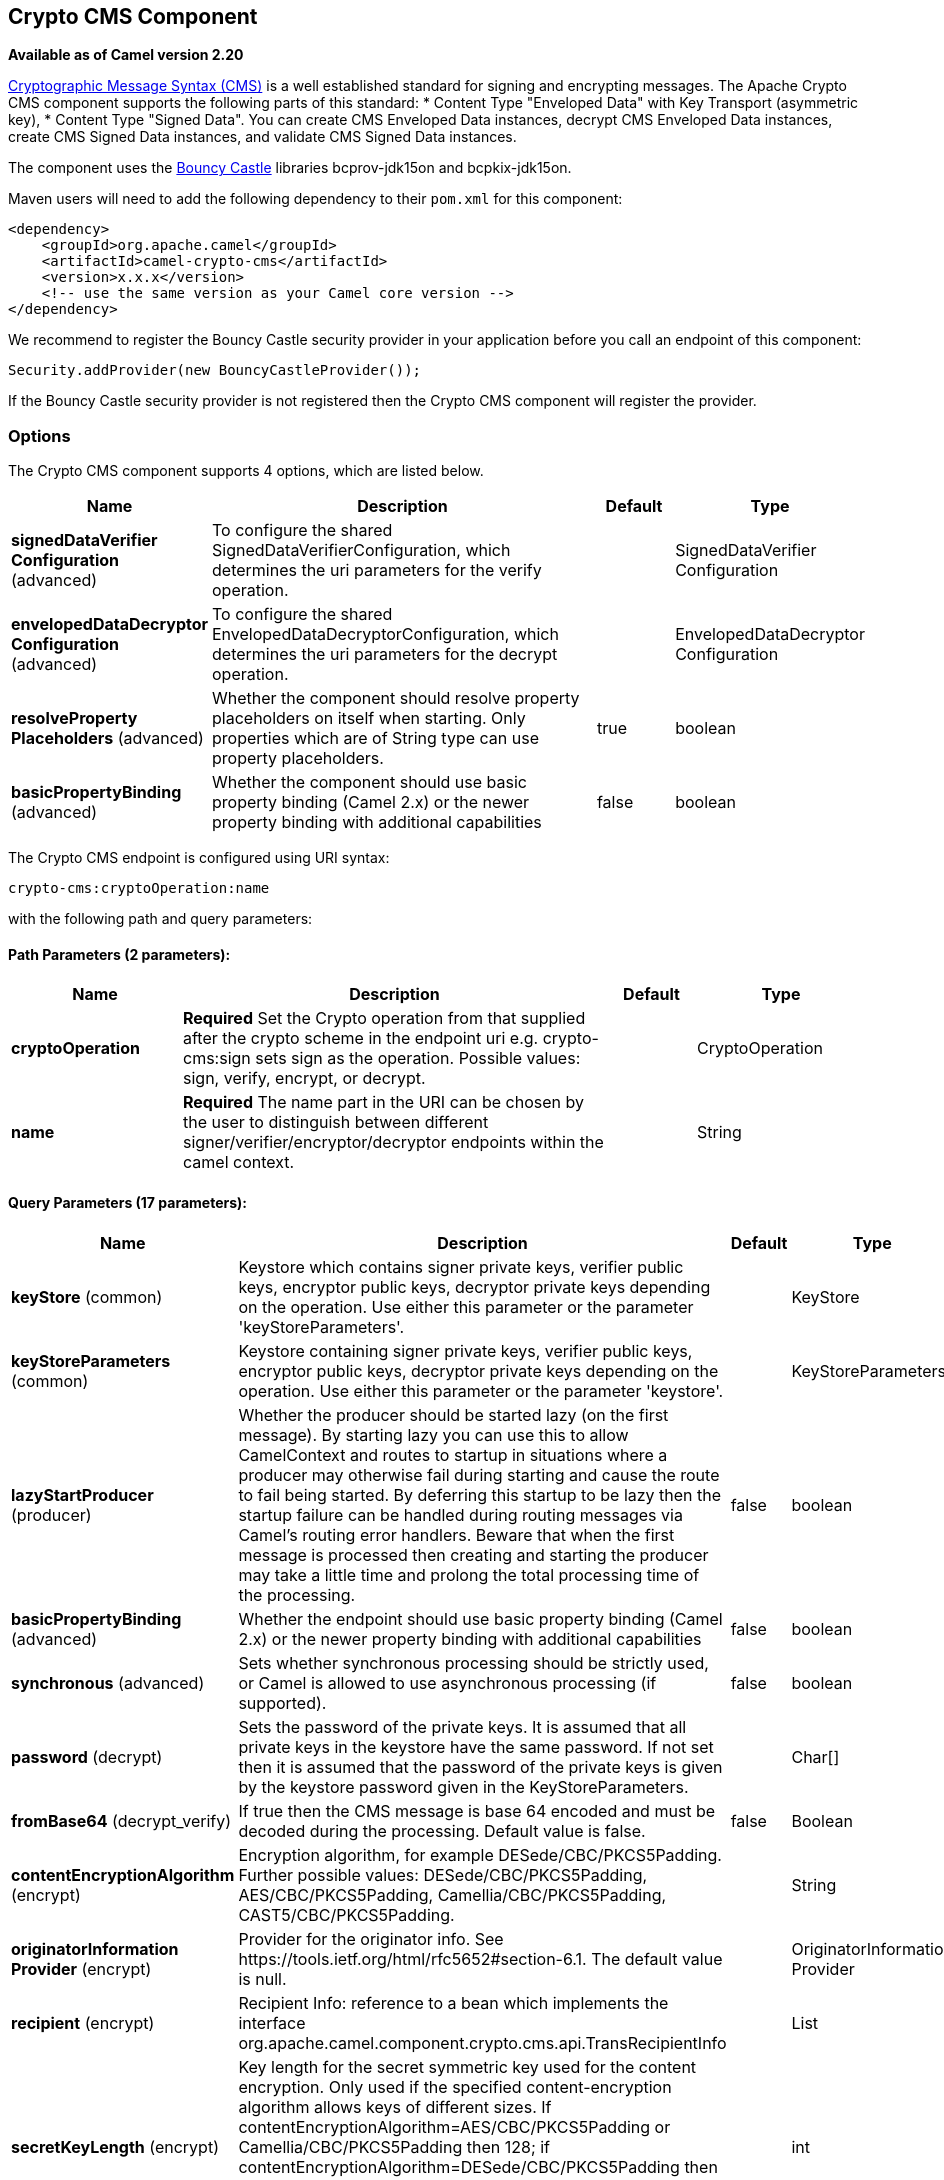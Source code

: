 [[crypto-cms-component]]
== Crypto CMS Component

*Available as of Camel version 2.20*

http://tools.ietf.org/html/rfc5652[Cryptographic Message Syntax (CMS)] is a well established standard for signing and encrypting messages. The Apache Crypto CMS component supports the following parts of this standard:
* Content Type "Enveloped Data" with Key Transport (asymmetric key),
* Content Type "Signed Data".
You can create CMS Enveloped Data instances, decrypt CMS Enveloped Data instances, create CMS Signed Data instances, and validate CMS Signed Data instances.

The component uses the https://www.bouncycastle.org/java.html[Bouncy Castle] libraries bcprov-jdk15on and bcpkix-jdk15on.

Maven users will need to add the following dependency to their `pom.xml` for this component:

[source,xml]
----
<dependency>
    <groupId>org.apache.camel</groupId>
    <artifactId>camel-crypto-cms</artifactId>
    <version>x.x.x</version>
    <!-- use the same version as your Camel core version -->
</dependency>
----

We recommend to register the Bouncy Castle security provider in your application before you call an endpoint of this component:

[source,java]
----
Security.addProvider(new BouncyCastleProvider());
----

If the Bouncy Castle security provider is not registered then the Crypto CMS component will register the provider.

### Options

// component options: START
The Crypto CMS component supports 4 options, which are listed below.



[width="100%",cols="2,5,^1,2",options="header"]
|===
| Name | Description | Default | Type
| *signedDataVerifier Configuration* (advanced) | To configure the shared SignedDataVerifierConfiguration, which determines the uri parameters for the verify operation. |  | SignedDataVerifier Configuration
| *envelopedDataDecryptor Configuration* (advanced) | To configure the shared EnvelopedDataDecryptorConfiguration, which determines the uri parameters for the decrypt operation. |  | EnvelopedDataDecryptor Configuration
| *resolveProperty Placeholders* (advanced) | Whether the component should resolve property placeholders on itself when starting. Only properties which are of String type can use property placeholders. | true | boolean
| *basicPropertyBinding* (advanced) | Whether the component should use basic property binding (Camel 2.x) or the newer property binding with additional capabilities | false | boolean
|===
// component options: END

// endpoint options: START
The Crypto CMS endpoint is configured using URI syntax:

----
crypto-cms:cryptoOperation:name
----

with the following path and query parameters:

==== Path Parameters (2 parameters):


[width="100%",cols="2,5,^1,2",options="header"]
|===
| Name | Description | Default | Type
| *cryptoOperation* | *Required* Set the Crypto operation from that supplied after the crypto scheme in the endpoint uri e.g. crypto-cms:sign sets sign as the operation. Possible values: sign, verify, encrypt, or decrypt. |  | CryptoOperation
| *name* | *Required* The name part in the URI can be chosen by the user to distinguish between different signer/verifier/encryptor/decryptor endpoints within the camel context. |  | String
|===


==== Query Parameters (17 parameters):


[width="100%",cols="2,5,^1,2",options="header"]
|===
| Name | Description | Default | Type
| *keyStore* (common) | Keystore which contains signer private keys, verifier public keys, encryptor public keys, decryptor private keys depending on the operation. Use either this parameter or the parameter 'keyStoreParameters'. |  | KeyStore
| *keyStoreParameters* (common) | Keystore containing signer private keys, verifier public keys, encryptor public keys, decryptor private keys depending on the operation. Use either this parameter or the parameter 'keystore'. |  | KeyStoreParameters
| *lazyStartProducer* (producer) | Whether the producer should be started lazy (on the first message). By starting lazy you can use this to allow CamelContext and routes to startup in situations where a producer may otherwise fail during starting and cause the route to fail being started. By deferring this startup to be lazy then the startup failure can be handled during routing messages via Camel's routing error handlers. Beware that when the first message is processed then creating and starting the producer may take a little time and prolong the total processing time of the processing. | false | boolean
| *basicPropertyBinding* (advanced) | Whether the endpoint should use basic property binding (Camel 2.x) or the newer property binding with additional capabilities | false | boolean
| *synchronous* (advanced) | Sets whether synchronous processing should be strictly used, or Camel is allowed to use asynchronous processing (if supported). | false | boolean
| *password* (decrypt) | Sets the password of the private keys. It is assumed that all private keys in the keystore have the same password. If not set then it is assumed that the password of the private keys is given by the keystore password given in the KeyStoreParameters. |  | Char[]
| *fromBase64* (decrypt_verify) | If true then the CMS message is base 64 encoded and must be decoded during the processing. Default value is false. | false | Boolean
| *contentEncryptionAlgorithm* (encrypt) | Encryption algorithm, for example DESede/CBC/PKCS5Padding. Further possible values: DESede/CBC/PKCS5Padding, AES/CBC/PKCS5Padding, Camellia/CBC/PKCS5Padding, CAST5/CBC/PKCS5Padding. |  | String
| *originatorInformation Provider* (encrypt) | Provider for the originator info. See \https://tools.ietf.org/html/rfc5652#section-6.1. The default value is null. |  | OriginatorInformation Provider
| *recipient* (encrypt) | Recipient Info: reference to a bean which implements the interface org.apache.camel.component.crypto.cms.api.TransRecipientInfo |  | List
| *secretKeyLength* (encrypt) | Key length for the secret symmetric key used for the content encryption. Only used if the specified content-encryption algorithm allows keys of different sizes. If contentEncryptionAlgorithm=AES/CBC/PKCS5Padding or Camellia/CBC/PKCS5Padding then 128; if contentEncryptionAlgorithm=DESede/CBC/PKCS5Padding then 192, 128; if strong encryption is enabled then for AES/CBC/PKCS5Padding and Camellia/CBC/PKCS5Padding also the key lengths 192 and 256 are possible. |  | int
| *unprotectedAttributes GeneratorProvider* (encrypt) | Provider of the generator for the unprotected attributes. The default value is null which means no unprotected attribute is added to the Enveloped Data object. See \https://tools.ietf.org/html/rfc5652#section-6.1. |  | AttributesGenerator Provider
| *toBase64* (encrypt_sign) | Indicates whether the Signed Data or Enveloped Data instance shall be base 64 encoded. Default value is false. | false | Boolean
| *includeContent* (sign) | Indicates whether the signed content should be included into the Signed Data instance. If false then a detached Signed Data instance is created in the header CamelCryptoCmsSignedData. | true | Boolean
| *signer* (sign) | Signer information: reference to bean(s) which implements org.apache.camel.component.crypto.cms.api.SignerInfo. Multiple values can be separated by comma |  | String
| *signedDataHeaderBase64* (verify) | Indicates whether the value in the header CamelCryptoCmsSignedData is base64 encoded. Default value is false. Only relevant for detached signatures. In the detached signature case, the header contains the Signed Data object. | false | Boolean
| *verifySignaturesOfAll Signers* (verify) | If true then the signatures of all signers contained in the Signed Data object are verified. If false then only one signature whose signer info matches with one of the specified certificates is verified. Default value is true. | true | Boolean
|===
// endpoint options: END
// spring-boot-auto-configure options: START
=== Spring Boot Auto-Configuration

When using Spring Boot make sure to use the following Maven dependency to have support for auto configuration:

[source,xml]
----
<dependency>
  <groupId>org.apache.camel</groupId>
  <artifactId>camel-crypto-cms-starter</artifactId>
  <version>x.x.x</version>
  <!-- use the same version as your Camel core version -->
</dependency>
----


The component supports 5 options, which are listed below.



[width="100%",cols="2,5,^1,2",options="header"]
|===
| Name | Description | Default | Type
| *camel.component.crypto-cms.basic-property-binding* | Whether the component should use basic property binding (Camel 2.x) or the newer property binding with additional capabilities | false | Boolean
| *camel.component.crypto-cms.enabled* | Whether to enable auto configuration of the crypto-cms component. This is enabled by default. |  | Boolean
| *camel.component.crypto-cms.enveloped-data-decryptor-configuration* | To configure the shared EnvelopedDataDecryptorConfiguration, which determines the uri parameters for the decrypt operation. The option is a org.apache.camel.component.crypto.cms.crypt.EnvelopedDataDecryptorConfiguration type. |  | String
| *camel.component.crypto-cms.resolve-property-placeholders* | Whether the component should resolve property placeholders on itself when starting. Only properties which are of String type can use property placeholders. | true | Boolean
| *camel.component.crypto-cms.signed-data-verifier-configuration* | To configure the shared SignedDataVerifierConfiguration, which determines the uri parameters for the verify operation. The option is a org.apache.camel.component.crypto.cms.sig.SignedDataVerifierConfiguration type. |  | String
|===
// spring-boot-auto-configure options: END


### Enveloped Data

Note, that a `crypto-cms:encypt` endpoint is typically defined in one route and the complimentary `crypto-cms:decrypt` in another, though for simplicity in the
examples they appear one after the other.

The following example shows how you can create an Enveloped Data message and how you can decrypt an Enveloped Data message.

*Basic Example in Java DSL*

[source,java]
----
import org.apache.camel.support.jsse.KeyStoreParameters;
import org.apache.camel.component.crypto.cms.crypt.DefaultKeyTransRecipientInfo;
...
KeyStoreParameters keystore  = new KeyStoreParameters();
keystore.setType("JCEKS");
keystore.setResource("keystore/keystore.jceks);      
keystore.setPassword("some_password"); // this password will also be used for accessing the private key if not specified in the crypto-cms:decrypt endpoint

DefaultKeyTransRecipientInfo recipient1 = new DefaultKeyTransRecipientInfo();
recipient1.setCertificateAlias("rsa"); // alias of the public key used for the encryption
recipient1.setKeyStoreParameters(keystore);

simpleReg.put("keyStoreParameters", keystore); // register keystore in the registry
simpleReg.put("recipient1", recipient1); // register recipient info in the registry

from("direct:start")
    .to("crypto-cms:encrypt://testencrpyt?toBase64=true&recipient=#recipient1&contentEncryptionAlgorithm=DESede/CBC/PKCS5Padding&secretKeyLength=128")
    .to("crypto-cms:decrypt://testdecrypt?fromBase64=true&keyStoreParameters=#keyStoreParameters")
    .to("mock:result");
----

*Basic Example in Spring XML*

[source,xml]
----
   <keyStoreParameters xmlns="http://camel.apache.org/schema/spring"
        id="keyStoreParameters1" resource="./keystore/keystore.jceks"
        password="some_password" type="JCEKS" />
    <bean id="recipient1"
        class="org.apache.camel.component.crypto.cms.crypt.DefaultKeyTransRecipientInfo">
        <property name="keyStoreParameters" ref="keyStoreParameters1" />
        <property name="certificateAlias" value="rsa" />
    </bean>
...
    <route>
        <from uri="direct:start" />
        <to uri="crypto-cms:encrypt://testencrpyt?toBase64=true&amp;recipient=#recipient1&amp;contentEncryptionAlgorithm=DESede/CBC/PKCS5Padding&amp;secretKeyLength=128" />
        <to uri="crypto-cms:decrypt://testdecrypt?fromBase64=true&amp;keyStoreParameters=#keyStoreParameters1" />
         <to uri="mock:result" />
    </route> 
----

*Two Recipients in Java DSL*

[source,java]
----
import org.apache.camel.support.jsse.KeyStoreParameters;
import org.apache.camel.component.crypto.cms.crypt.DefaultKeyTransRecipientInfo;
...
KeyStoreParameters keystore  = new KeyStoreParameters();
keystore.setType("JCEKS");
keystore.setResource("keystore/keystore.jceks);      
keystore.setPassword("some_password"); // this password will also be used for accessing the private key if not specified in the crypto-cms:decrypt endpoint

DefaultKeyTransRecipientInfo recipient1 = new DefaultKeyTransRecipientInfo();
recipient1.setCertificateAlias("rsa"); // alias of the public key used for the encryption
recipient1.setKeyStoreParameters(keystore);

DefaultKeyTransRecipientInfo recipient2 = new DefaultKeyTransRecipientInfo();
recipient2.setCertificateAlias("dsa");
recipient2.setKeyStoreParameters(keystore);

simpleReg.put("keyStoreParameters", keystore); // register keystore in the registry
simpleReg.put("recipient1", recipient1); // register recipient info in the registry

from("direct:start")
    .to("crypto-cms:encrypt://testencrpyt?toBase64=true&recipient=#recipient1&recipient=#recipient2&contentEncryptionAlgorithm=DESede/CBC/PKCS5Padding&secretKeyLength=128")
    //the decryptor will automatically choose one of the two private keys depending which one is in the decryptor keystore
    .to("crypto-cms:decrypt://testdecrypt?fromBase64=true&keyStoreParameters=#keyStoreParameters")
    .to("mock:result");
----

*Two Recipients in Spring XML*

[source,xml]
----
   <keyStoreParameters xmlns="http://camel.apache.org/schema/spring"
        id="keyStoreParameters1" resource="./keystore/keystore.jceks"
        password="some_password" type="JCEKS" />
    <bean id="recipient1"
        class="org.apache.camel.component.crypto.cms.crypt.DefaultKeyTransRecipientInfo">
        <property name="keyStoreParameters" ref="keyStoreParameters1" />
        <property name="certificateAlias" value="rsa" />
    </bean>
    <bean id="recipient2"
        class="org.apache.camel.component.crypto.cms.crypt.DefaultKeyTransRecipientInfo">
        <property name="keyStoreParameters" ref="keyStoreParameters1" />
        <property name="certificateAlias" value="dsa" />
    </bean>
...
    <route>
        <from uri="direct:start" />
        <to uri="crypto-cms:encrypt://testencrpyt?toBase64=true&amp;recipient=#recipient1&amp;recipient=#recipient2&amp;contentEncryptionAlgorithm=DESede/CBC/PKCS5Padding&amp;secretKeyLength=128" />
        <!-- the decryptor will automatically choose one of the two private keys depending which one is in the decryptor keystore -->
        <to uri="crypto-cms:decrypt://testdecrypt?fromBase64=true&amp;keyStoreParameters=#keyStoreParameters1" />
         <to uri="mock:result" />
    </route> 
----

### Signed Data

Note, that a `crypto-cms:sign` endpoint is typically defined in one route and the complimentary `crypto-cms:verify` in another, though for simplicity in the
examples they appear one after the other.

The following example shows how you can create a Signed Data message and how you can validate a Signed Data message.

*Basic Example in Java DSL*

[source,java]
----
import org.apache.camel.support.jsse.KeyStoreParameters;
import org.apache.camel.component.crypto.cms.sig.DefaultSignerInfo;
...
KeyStoreParameters keystore  = new KeyStoreParameters();
keystore.setType("JCEKS");
keystore.setResource("keystore/keystore.jceks);      
keystore.setPassword("some_password"); // this password will also be used for accessing the private key if not specified in the signerInfo1 bean

//Signer Information, by default the following signed attributes are included: contentType, signingTime, messageDigest, and cmsAlgorithmProtect; by default no unsigned attribute is included.
// If you want to add your own signed attributes or unsigned attributes, see methods DefaultSignerInfo.setSignedAttributeGenerator and DefaultSignerInfo.setUnsignedAttributeGenerator.
DefaultSignerInfo signerInfo1 = new DefaultSignerInfo();
signerInfo1.setIncludeCertificates(true); // if set to true then the certificate chain of the private key will be added to the Signed Data object
signerInfo1.setSignatureAlgorithm("SHA256withRSA"); // signature algorithm; attention, the signature algorithm must fit to the signer private key.
signerInfo1.setPrivateKeyAlias("rsa"); // alias of the private key used for the signing
signerInfo1.setPassword("private_key_pw".toCharArray()); // optional parameter, if not set then the password of the KeyStoreParameters will be used for accessing the private key
signerInfo1.setKeyStoreParameters(keystore);

simpleReg.put("keyStoreParameters", keystore); //register keystore in the registry
simpleReg.put("signer1", signerInfo1); //register signer info in the registry

from("direct:start")
    .to("crypto-cms:sign://testsign?signer=#signer1&includeContent=true&toBase64=true")
    .to("crypto-cms:verify://testverify?keyStoreParameters=#keyStoreParameters&fromBase64=true"")
    .to("mock:result");
----

*Basic Example in Spring XML*

[source,xml]
----
   <keyStoreParameters xmlns="http://camel.apache.org/schema/spring"
        id="keyStoreParameters1" resource="./keystore/keystore.jceks"
        password="some_password" type="JCEKS" />
    <bean id="signer1"
        class="org.apache.camel.component.crypto.cms.sig.DefaultSignerInfo">
        <property name="keyStoreParameters" ref="keyStoreParameters1" />
        <property name="privateKeyAlias" value="rsa" />
        <property name="signatureAlgorithm" value="SHA256withRSA" />
        <property name="includeCertificates" value="true" />
        <!-- optional parameter 'password', if not set then the password of the KeyStoreParameters will be used for accessing the private key -->
        <property name="password" value="private_key_pw" />
    </bean>
...
    <route>
        <from uri="direct:start" />
        <to uri="crypto-cms:sign://testsign?signer=#signer1&amp;includeContent=true&amp;toBase64=true" />
        <to uri="crypto-cms:verify://testverify?keyStoreParameters=#keyStoreParameters1&amp;fromBase64=true" />
        <to uri="mock:result" />
    </route>    
----

*Example with two Signers in Java DSL*

[source,java]
----
import org.apache.camel.support.jsse.KeyStoreParameters;
import org.apache.camel.component.crypto.cms.sig.DefaultSignerInfo;
...
KeyStoreParameters keystore  = new KeyStoreParameters();
keystore.setType("JCEKS");
keystore.setResource("keystore/keystore.jceks);      
keystore.setPassword("some_password"); // this password will also be used for accessing the private key if not specified in the signerInfo1 bean

//Signer Information, by default the following signed attributes are included: contentType, signingTime, messageDigest, and cmsAlgorithmProtect; by default no unsigned attribute is included.
// If you want to add your own signed attributes or unsigned attributes, see methods DefaultSignerInfo.setSignedAttributeGenerator and DefaultSignerInfo.setUnsignedAttributeGenerator.
DefaultSignerInfo signerInfo1 = new DefaultSignerInfo();
signerInfo1.setIncludeCertificates(true); // if set to true then the certificate chain of the private key will be added to the Signed Data object
signerInfo1.setSignatureAlgorithm("SHA256withRSA"); // signature algorithm; attention, the signature algorithm must fit to the signer private key.
signerInfo1.setPrivateKeyAlias("rsa"); // alias of the private key used for the signing
signerInfo1.setPassword("private_key_pw".toCharArray()); // optional parameter, if not set then the password of the KeyStoreParameters will be used for accessing the private key
signerInfo1.setKeyStoreParameters(keystore);

DefaultSignerInfo signerInfo2 = new DefaultSignerInfo();
signerInfo2.setIncludeCertificates(true);
signerInfo2.setSignatureAlgorithm("SHA256withDSA");
signerInfo2.setPrivateKeyAlias("dsa");
signerInfo2.setKeyStoreParameters(keystore);


simpleReg.put("keyStoreParameters", keystore); //register keystore in the registry
simpleReg.put("signer1", signerInfo1); //register signer info in the registry
simpleReg.put("signer2", signerInfo2); //register signer info in the registry

from("direct:start")
    .to("crypto-cms:sign://testsign?signer=#signer1,#signer2&includeContent=true")
    .to("crypto-cms:verify://testverify?keyStoreParameters=#keyStoreParameters")
    .to("mock:result");
----

*Example with two Signers in Spring XML*

[source,xml]
----
   <keyStoreParameters xmlns="http://camel.apache.org/schema/spring"
        id="keyStoreParameters1" resource="./keystore/keystore.jceks"
        password="some_password" type="JCEKS" />
    <bean id="signer1"
        class="org.apache.camel.component.crypto.cms.sig.DefaultSignerInfo">
        <property name="keyStoreParameters" ref="keyStoreParameters1" />
        <property name="privateKeyAlias" value="rsa" />
        <property name="signatureAlgorithm" value="SHA256withRSA" />
        <property name="includeCertificates" value="true" />
        <!-- optional parameter 'password', if not set then the password of the KeyStoreParameters will be used for accessing the private key -->
        <property name="password" value="private_key_pw" />
    </bean>
    <bean id="signer2"
        class="org.apache.camel.component.crypto.cms.sig.DefaultSignerInfo">
        <property name="keyStoreParameters" ref="keyStoreParameters1" />
        <property name="privateKeyAlias" value="dsa" />
        <property name="signatureAlgorithm" value="SHA256withDSA" />
        <!-- optional parameter 'password', if not set then the password of the KeyStoreParameters will be used for accessing the private key -->
        <property name="password" value="private_key_pw2" />
    </bean>
...
    <route>
        <from uri="direct:start" />
        <to uri="crypto-cms:sign://testsign?signer=#signer1,#signer2&amp;includeContent=true" />
        <to uri="crypto-cms:verify://testverify?keyStoreParameters=#keyStoreParameters1" />
        <to uri="mock:result" />
    </route>    
----

*Detached Signature Example in Java DSL*

[source,java]
----
import org.apache.camel.support.jsse.KeyStoreParameters;
import org.apache.camel.component.crypto.cms.sig.DefaultSignerInfo;
...
KeyStoreParameters keystore  = new KeyStoreParameters();
keystore.setType("JCEKS");
keystore.setResource("keystore/keystore.jceks);      
keystore.setPassword("some_password"); // this password will also be used for accessing the private key if not specified in the signerInfo1 bean

//Signer Information, by default the following signed attributes are included: contentType, signingTime, messageDigest, and cmsAlgorithmProtect; by default no unsigned attribute is included.
// If you want to add your own signed attributes or unsigned attributes, see methods DefaultSignerInfo.setSignedAttributeGenerator and DefaultSignerInfo.setUnsignedAttributeGenerator.
DefaultSignerInfo signerInfo1 = new DefaultSignerInfo();
signerInfo1.setIncludeCertificates(true); // if set to true then the certificate chain of the private key will be added to the Signed Data object
signerInfo1.setSignatureAlgorithm("SHA256withRSA"); // signature algorithm; attention, the signature algorithm must fit to the signer private key.
signerInfo1.setPrivateKeyAlias("rsa"); // alias of the private key used for the signing
signerInfo1.setPassword("private_key_pw".toCharArray()); // optional parameter, if not set then the password of the KeyStoreParameters will be used for accessing the private key
signerInfo1.setKeyStoreParameters(keystore);

simpleReg.put("keyStoreParameters", keystore); //register keystore in the registry
simpleReg.put("signer1", signerInfo1); //register signer info in the registry

from("direct:start") 
     //with the option includeContent=false the SignedData object without the signed text will be written into the header "CamelCryptoCmsSignedData"  
    .to("crypto-cms:sign://testsign?signer=#signer1&includeContent=false&toBase64=true")
    //the verifier reads the Signed Data object form the header CamelCryptoCmsSignedData and assumes that the signed content is in the message body
    .to("crypto-cms:verify://testverify?keyStoreParameters=#keyStoreParameters&signedDataHeaderBase64=true")
    .to("mock:result");
----

*Detached Signature Example in Spring XML*

[source,xml]
----
   <keyStoreParameters xmlns="http://camel.apache.org/schema/spring"
        id="keyStoreParameters1" resource="./keystore/keystore.jceks"
        password="some_password" type="JCEKS" />
    <bean id="signer1"
        class="org.apache.camel.component.crypto.cms.sig.DefaultSignerInfo">
        <property name="keyStoreParameters" ref="keyStoreParameters1" />
        <property name="privateKeyAlias" value="rsa" />
        <property name="signatureAlgorithm" value="SHA256withRSA" />
        <property name="includeCertificates" value="true" />
        <!-- optional parameter 'password', if not set then the password of the KeyStoreParameters will be used for accessing the private key -->
        <property name="password" value="private_key_pw" />
    </bean>
...
    <route>
        <from uri="direct:start" />
        <!-- with the option includeContent=false the SignedData object without the signed text will be written into the header "CamelCryptoCmsSignedData" -->
        <to uri="crypto-cms:sign://testsign?signer=#signer1&amp;includeContent=false&amp;toBase64=true" />
        <!-- the verifier reads the Signed Data object form the header CamelCryptoCmsSignedData and assumes that the signed content is in the message body -->
        <to uri="crypto-cms:verify://testverify?keyStoreParameters=#keyStoreParameters1&amp;signedDataHeaderBase64=true" />
        <to uri="mock:result" />
    </route>    
----
